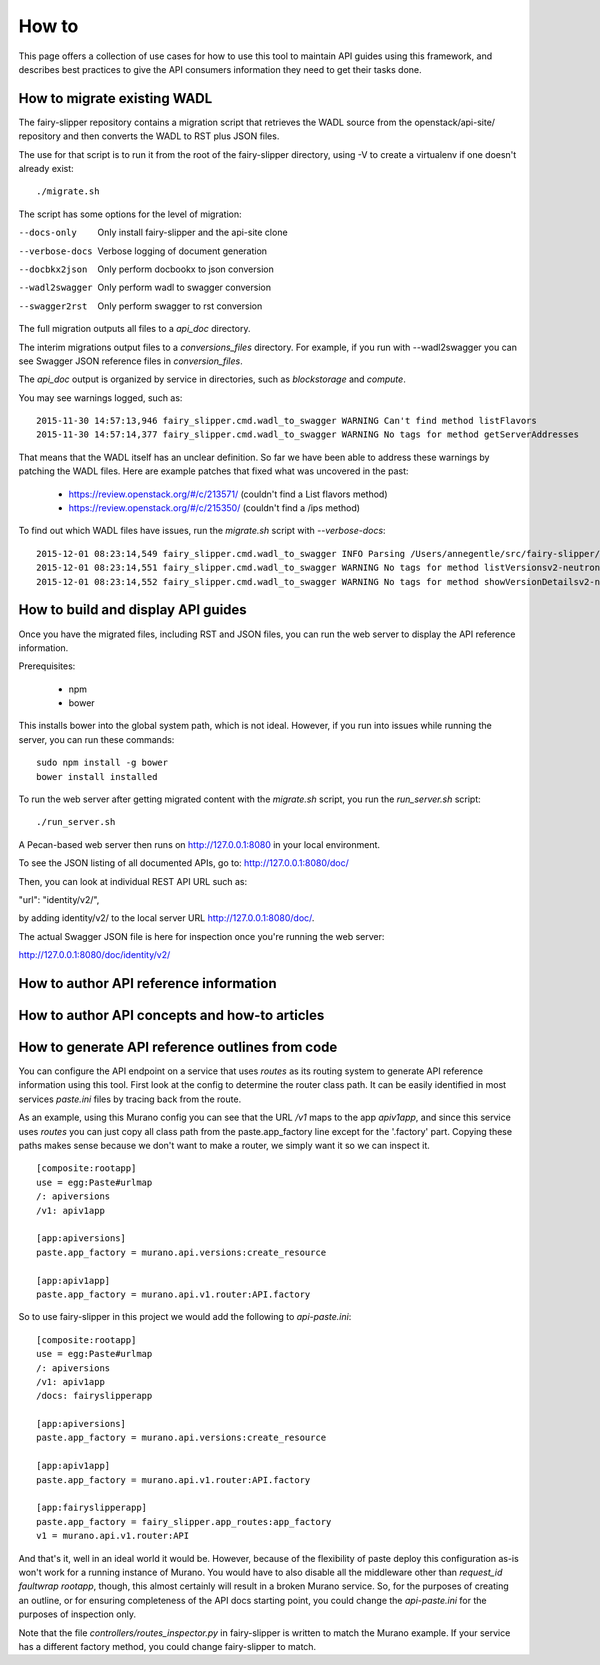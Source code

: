 ======
How to
======

This page offers a collection of use cases for how to use this tool to maintain
API guides using this framework, and describes best practices to give the API
consumers information they need to get their tasks done.

How to migrate existing WADL
----------------------------

The fairy-slipper repository contains a migration script that retrieves the
WADL source from the openstack/api-site/ repository and then converts the WADL
to RST plus JSON files.

The use for that script is to run it from the root of the fairy-slipper
directory, using -V to create a virtualenv if one doesn't already exist::

  ./migrate.sh

The script has some options for the level of migration:

--docs-only              Only install fairy-slipper and the api-site clone
--verbose-docs           Verbose logging of document generation
--docbkx2json            Only perform docbookx to json conversion
--wadl2swagger           Only perform wadl to swagger conversion
--swagger2rst            Only perform swagger to rst conversion

The full migration outputs all files to a `api_doc` directory.

The interim migrations output files to a `conversions_files` directory. For
example, if you run with --wadl2swagger you can see Swagger JSON reference
files in `conversion_files`.

The `api_doc` output is organized by service in directories, such as
`blockstorage` and `compute`.

You may see warnings logged, such as::

    2015-11-30 14:57:13,946 fairy_slipper.cmd.wadl_to_swagger WARNING Can't find method listFlavors
    2015-11-30 14:57:14,377 fairy_slipper.cmd.wadl_to_swagger WARNING No tags for method getServerAddresses

That means that the WADL itself has an unclear definition. So far we have been
able to address these warnings by patching the WADL files. Here are example
patches that fixed what was uncovered in the past:

 * https://review.openstack.org/#/c/213571/ (couldn't find a List flavors method)
 * https://review.openstack.org/#/c/215350/ (couldn't find a /ips method)

To find out which WADL files have issues, run the `migrate.sh` script with
`--verbose-docs`::

    2015-12-01 08:23:14,549 fairy_slipper.cmd.wadl_to_swagger INFO Parsing /Users/annegentle/src/fairy-slipper/api-site/api-ref/src/wadls/netconn-api/src/os-networks.wadl
    2015-12-01 08:23:14,551 fairy_slipper.cmd.wadl_to_swagger WARNING No tags for method listVersionsv2-neutron
    2015-12-01 08:23:14,552 fairy_slipper.cmd.wadl_to_swagger WARNING No tags for method showVersionDetailsv2-neutron

How to build and display API guides
-----------------------------------

Once you have the migrated files, including RST and JSON files, you can run the
web server to display the API reference information.

Prerequisites:

 * npm
 * bower
 
This installs bower into the global system path, which is not ideal. However,
if you run into issues while running the server, you can run these commands::

    sudo npm install -g bower
    bower install installed

To run the web server after getting migrated content with the `migrate.sh`
script, you run the `run_server.sh` script::

    ./run_server.sh

A Pecan-based web server then runs on http://127.0.0.1:8080 in your local
environment.

To see the JSON listing of all documented APIs, go to:
http://127.0.0.1:8080/doc/

Then, you can look at individual REST API URL such as:

"url": "identity/v2/",

by adding identity/v2/ to the local server URL http://127.0.0.1:8080/doc/.

The actual Swagger JSON file is here for inspection once you're running the web
server:

http://127.0.0.1:8080/doc/identity/v2/

How to author API reference information
---------------------------------------


How to author API concepts and how-to articles
----------------------------------------------



How to generate API reference outlines from code
------------------------------------------------

You can configure the API endpoint on a service that uses `routes` as its
routing system to generate API reference information using this tool.
First look at the config to determine the router class path. It can be easily
identified in most services `paste.ini` files by tracing back from the route.

As an example, using this Murano config you can see that the URL `/v1` maps to
the app `apiv1app`, and since this service uses `routes` you can just copy all
class path from the paste.app_factory line except for the '.factory' part.
Copying these paths makes sense because we don't want to make a router, we
simply want it so we can inspect it.

::
   
   [composite:rootapp]
   use = egg:Paste#urlmap
   /: apiversions
   /v1: apiv1app
   
   [app:apiversions]
   paste.app_factory = murano.api.versions:create_resource
   
   [app:apiv1app]
   paste.app_factory = murano.api.v1.router:API.factory


So to use fairy-slipper in this project we would add the following to
`api-paste.ini`::

   [composite:rootapp]
   use = egg:Paste#urlmap
   /: apiversions
   /v1: apiv1app
   /docs: fairyslipperapp
   
   [app:apiversions]
   paste.app_factory = murano.api.versions:create_resource
   
   [app:apiv1app]
   paste.app_factory = murano.api.v1.router:API.factory

   [app:fairyslipperapp]
   paste.app_factory = fairy_slipper.app_routes:app_factory
   v1 = murano.api.v1.router:API

And that's it, well in an ideal world it would be. However, because of the
flexibility of paste deploy this configuration as-is won't work for a running
instance of Murano. You would have to also disable all the middleware other
than `request_id faultwrap rootapp`, though, this almost certainly will result
in a broken Murano service. So, for the purposes of creating an outline, or for
ensuring completeness of the API docs starting point, you could change the
`api-paste.ini` for the purposes of inspection only.

Note that the file `controllers/routes_inspector.py` in fairy-slipper is
written to match the Murano example. If your service has a different factory
method, you could change fairy-slipper to match.

